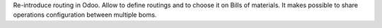 Re-introduce routing in Odoo.
Allow to define routings and to choose it on Bills of materials.
It makes possible to share operations configuration between multiple boms.
